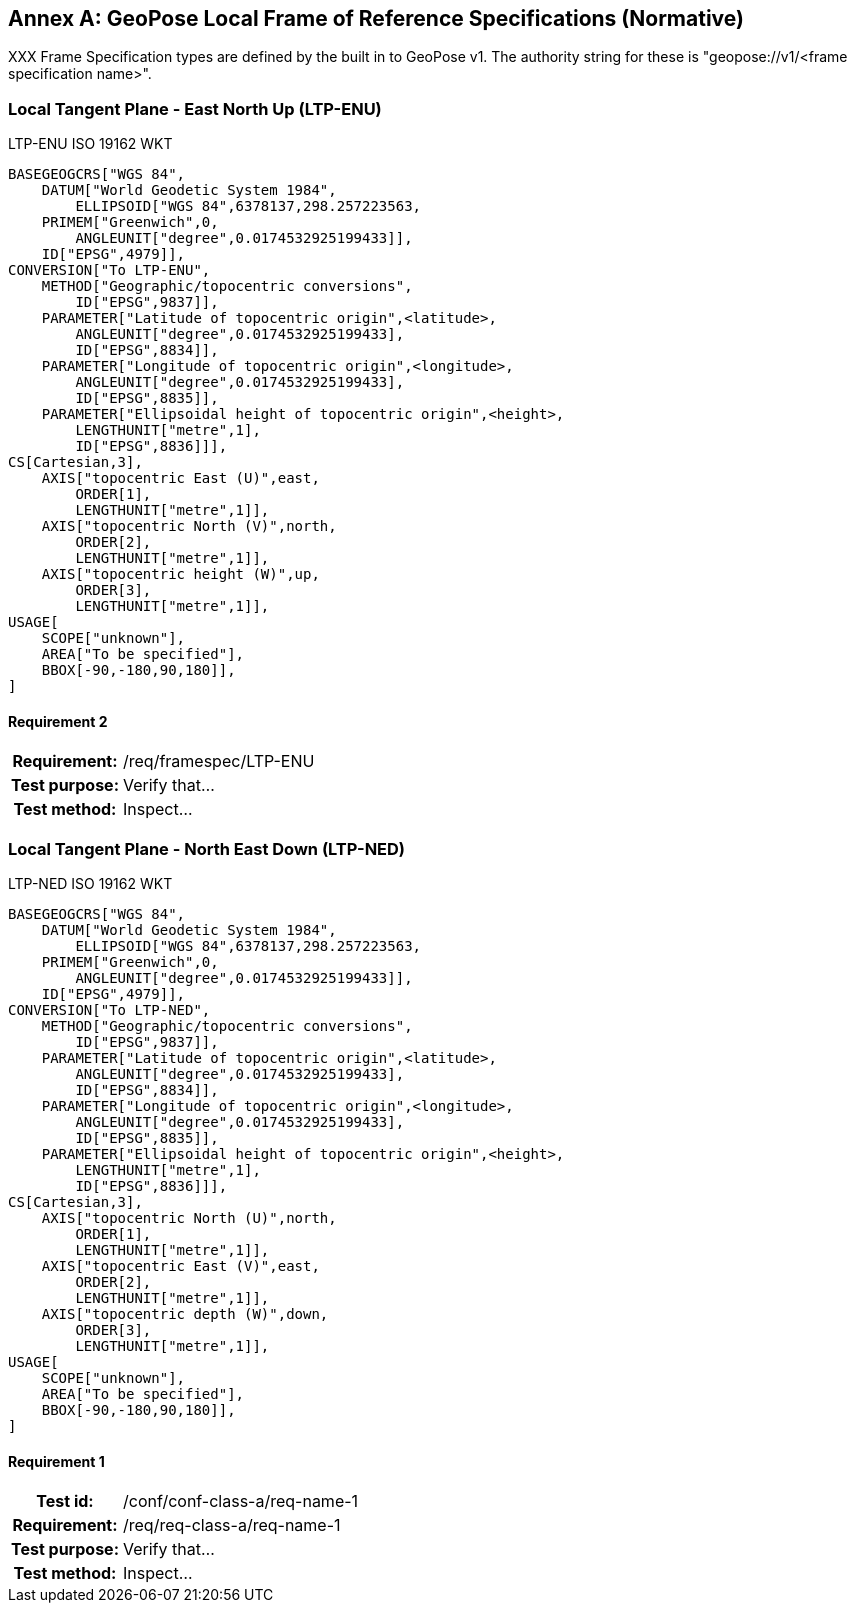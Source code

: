 [appendix]
:appendix-caption: Annex
[[defined-reference-frame-specification]]


== GeoPose Local Frame of Reference Specifications (Normative)

XXX Frame Specification types are defined by the built in to GeoPose v1. The authority string for these is "geopose://v1/<frame specification name>".

=== Local Tangent Plane - East North Up (LTP-ENU)

LTP-ENU ISO 19162 WKT
---- 

BASEGEOGCRS["WGS 84",
    DATUM["World Geodetic System 1984",
        ELLIPSOID["WGS 84",6378137,298.257223563,
    PRIMEM["Greenwich",0,
        ANGLEUNIT["degree",0.0174532925199433]],
    ID["EPSG",4979]],
CONVERSION["To LTP-ENU",
    METHOD["Geographic/topocentric conversions",
        ID["EPSG",9837]],
    PARAMETER["Latitude of topocentric origin",<latitude>,
        ANGLEUNIT["degree",0.0174532925199433],
        ID["EPSG",8834]],
    PARAMETER["Longitude of topocentric origin",<longitude>,
        ANGLEUNIT["degree",0.0174532925199433],
        ID["EPSG",8835]],
    PARAMETER["Ellipsoidal height of topocentric origin",<height>,
        LENGTHUNIT["metre",1],
        ID["EPSG",8836]]],
CS[Cartesian,3],
    AXIS["topocentric East (U)",east,
        ORDER[1],
        LENGTHUNIT["metre",1]],
    AXIS["topocentric North (V)",north,
        ORDER[2],
        LENGTHUNIT["metre",1]],
    AXIS["topocentric height (W)",up,
        ORDER[3],
        LENGTHUNIT["metre",1]],
USAGE[
    SCOPE["unknown"],
    AREA["To be specified"],
    BBOX[-90,-180,90,180]],
]

----

==== Requirement 2
[cols=">20h,<80d",width="100%"]
|===

|Requirement: |/req/framespec/LTP-ENU
|Test purpose: | Verify that...
|Test method: | Inspect...
|===


=== Local Tangent Plane - North East Down (LTP-NED)

LTP-NED ISO 19162 WKT
---- 

BASEGEOGCRS["WGS 84",
    DATUM["World Geodetic System 1984",
        ELLIPSOID["WGS 84",6378137,298.257223563,
    PRIMEM["Greenwich",0,
        ANGLEUNIT["degree",0.0174532925199433]],
    ID["EPSG",4979]],
CONVERSION["To LTP-NED",
    METHOD["Geographic/topocentric conversions",
        ID["EPSG",9837]],
    PARAMETER["Latitude of topocentric origin",<latitude>,
        ANGLEUNIT["degree",0.0174532925199433],
        ID["EPSG",8834]],
    PARAMETER["Longitude of topocentric origin",<longitude>,
        ANGLEUNIT["degree",0.0174532925199433],
        ID["EPSG",8835]],
    PARAMETER["Ellipsoidal height of topocentric origin",<height>,
        LENGTHUNIT["metre",1],
        ID["EPSG",8836]]],
CS[Cartesian,3],
    AXIS["topocentric North (U)",north,
        ORDER[1],
        LENGTHUNIT["metre",1]],
    AXIS["topocentric East (V)",east,
        ORDER[2],
        LENGTHUNIT["metre",1]],
    AXIS["topocentric depth (W)",down,
        ORDER[3],
        LENGTHUNIT["metre",1]],
USAGE[
    SCOPE["unknown"],
    AREA["To be specified"],
    BBOX[-90,-180,90,180]],
]

----

==== Requirement 1
[cols=">20h,<80d",width="100%"]
|===
|Test id: |/conf/conf-class-a/req-name-1
|Requirement: |/req/req-class-a/req-name-1
|Test purpose: | Verify that...
|Test method: | Inspect...
|===


